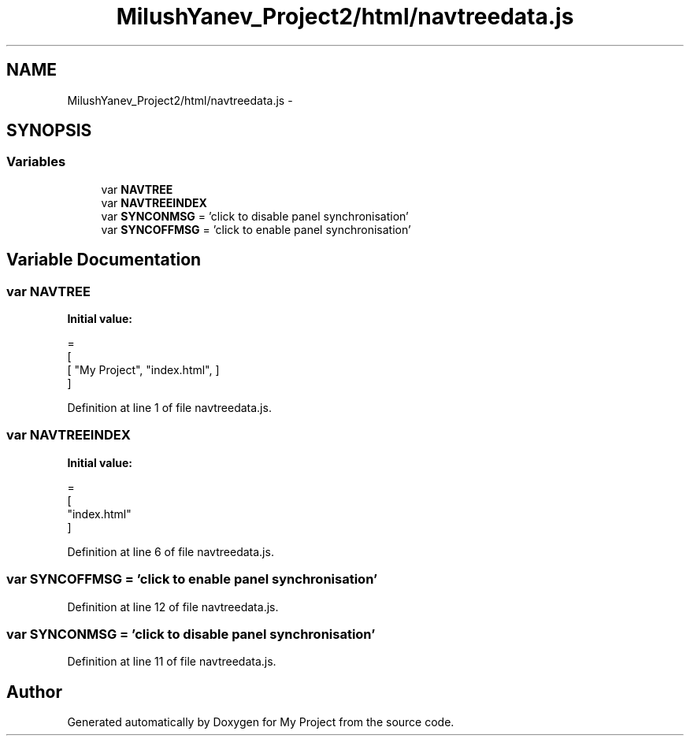 .TH "MilushYanev_Project2/html/navtreedata.js" 3 "Tue Dec 15 2015" "My Project" \" -*- nroff -*-
.ad l
.nh
.SH NAME
MilushYanev_Project2/html/navtreedata.js \- 
.SH SYNOPSIS
.br
.PP
.SS "Variables"

.in +1c
.ti -1c
.RI "var \fBNAVTREE\fP"
.br
.ti -1c
.RI "var \fBNAVTREEINDEX\fP"
.br
.ti -1c
.RI "var \fBSYNCONMSG\fP = 'click to disable panel synchronisation'"
.br
.ti -1c
.RI "var \fBSYNCOFFMSG\fP = 'click to enable panel synchronisation'"
.br
.in -1c
.SH "Variable Documentation"
.PP 
.SS "var NAVTREE"
\fBInitial value:\fP
.PP
.nf
=
[
  [ "My Project", "index\&.html", ]
]
.fi
.PP
Definition at line 1 of file navtreedata\&.js\&.
.SS "var NAVTREEINDEX"
\fBInitial value:\fP
.PP
.nf
=
[
"index\&.html"
]
.fi
.PP
Definition at line 6 of file navtreedata\&.js\&.
.SS "var SYNCOFFMSG = 'click to enable panel synchronisation'"

.PP
Definition at line 12 of file navtreedata\&.js\&.
.SS "var SYNCONMSG = 'click to disable panel synchronisation'"

.PP
Definition at line 11 of file navtreedata\&.js\&.
.SH "Author"
.PP 
Generated automatically by Doxygen for My Project from the source code\&.
